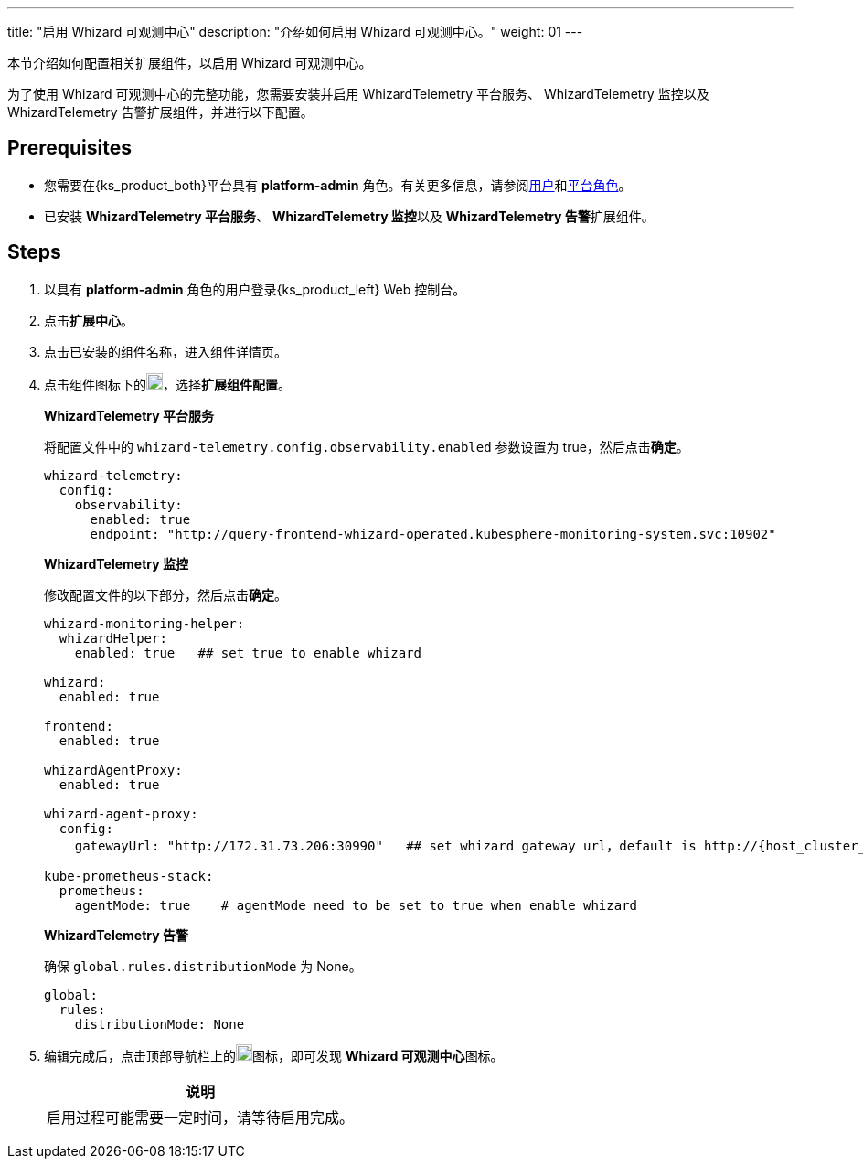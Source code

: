 ---
title: "启用 Whizard 可观测中心"
description: "介绍如何启用 Whizard 可观测中心。"
weight: 01
---

本节介绍如何配置相关扩展组件，以启用 Whizard 可观测中心。

为了使用 Whizard 可观测中心的完整功能，您需要安装并启用 WhizardTelemetry 平台服务、 WhizardTelemetry 监控以及 WhizardTelemetry 告警扩展组件，并进行以下配置。

== Prerequisites

* 您需要在{ks_product_both}平台具有 **platform-admin** 角色。有关更多信息，请参阅link:../../../../05-users-and-roles/01-users/[用户]和link:../../../../05-users-and-roles/02-platform-roles/[平台角色]。

* 已安装 **WhizardTelemetry 平台服务**、 **WhizardTelemetry 监控**以及 **WhizardTelemetry 告警**扩展组件。

// * 已在**平台设置 > 许可证**页面导入分布式云可观测中心的 license，否则，无法看到 Whizard 可观测中心的入口。

== Steps

. 以具有 **platform-admin** 角色的用户登录{ks_product_left} Web 控制台。
. 点击**扩展中心**。
. 点击已安装的组件名称，进入组件详情页。
. 点击组件图标下的image:/images/ks-qkcp/zh/icons/more.svg[more,18,18]，选择**扩展组件配置**。
+
--
**WhizardTelemetry 平台服务**

将配置文件中的 `whizard-telemetry.config.observability.enabled` 参数设置为 true，然后点击**确定**。

[,yaml]
----
whizard-telemetry:
  config:
    observability:
      enabled: true
      endpoint: "http://query-frontend-whizard-operated.kubesphere-monitoring-system.svc:10902"
----
**WhizardTelemetry 监控**

修改配置文件的以下部分，然后点击**确定**。

[,yaml]
----
whizard-monitoring-helper:
  whizardHelper:
    enabled: true   ## set true to enable whizard

whizard:
  enabled: true  

frontend:
  enabled: true

whizardAgentProxy:
  enabled: true

whizard-agent-proxy:
  config:
    gatewayUrl: "http://172.31.73.206:30990"   ## set whizard gateway url，default is http://{host_cluster_node_ip}:30990

kube-prometheus-stack:
  prometheus:
    agentMode: true    # agentMode need to be set to true when enable whizard
----

**WhizardTelemetry 告警**

确保 `global.rules.distributionMode` 为 None。

[,yaml]
----
global:
  rules:
    distributionMode: None
----

--
. 编辑完成后，点击顶部导航栏上的image:/images/ks-qkcp/zh/icons/grid.svg[grid,18,18]图标，即可发现 **Whizard 可观测中心**图标。
+
--
[.admon.note,cols="a"]
|===
|说明

|
启用过程可能需要一定时间，请等待启用完成。
|===
--